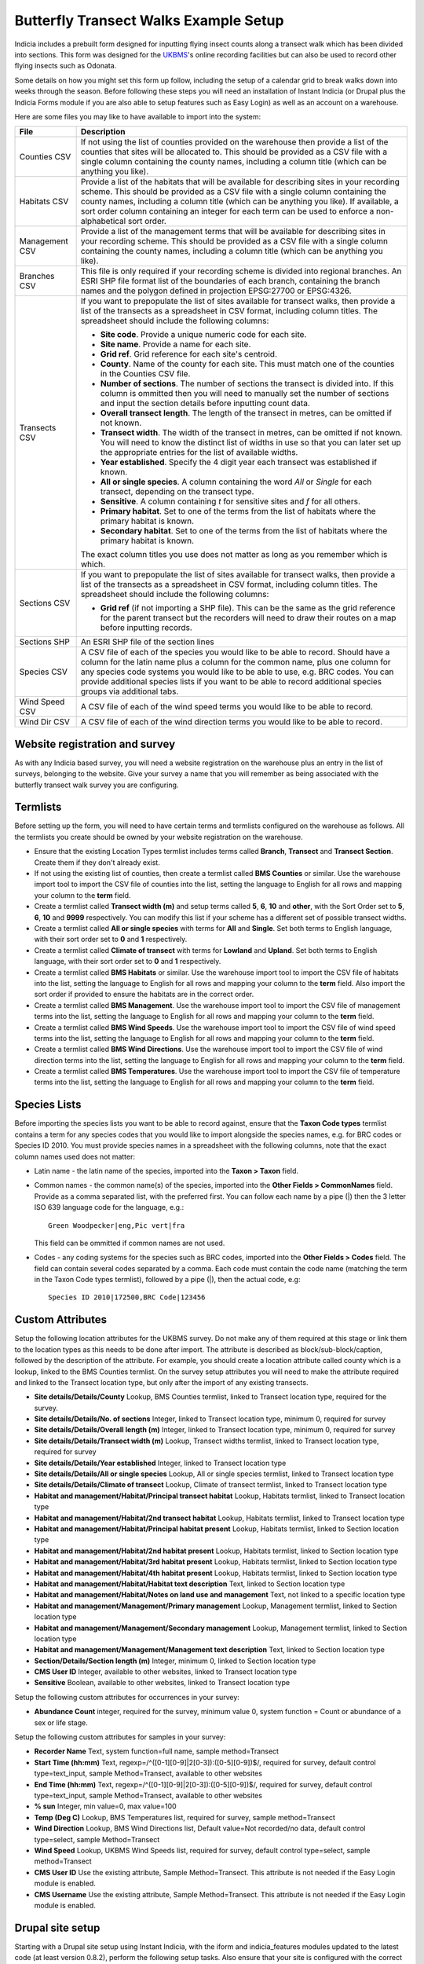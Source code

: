 Butterfly Transect Walks Example Setup
--------------------------------------

Indicia includes a prebuilt form designed for inputting flying insect counts 
along a transect walk which has been divided into sections. This form was 
designed for the `UKBMS <http://www.ukbms.org/>`_'s online recording facilities
but can also be used to record other flying insects such as Odonata.

Some details on how you might set this form up follow, including the setup of 
a calendar grid to break walks down into weeks through the season. Before 
following these steps you will need an installation of Instant Indicia (or 
Drupal plus the Indicia Forms module if you are also able to setup features
such as Easy Login) as well as an account on a warehouse.

Here are some files you may like to have available to import into the system:

+------------+-----------------------------------------------------------------+
| File       | Description                                                     |
+============+=================================================================+
| Counties   | If not using the list of counties provided on the warehouse then|
| CSV        | provide a list of the counties that sites will be allocated to. |
|            | This should be provided as a CSV file with a single column      |
|            | containing the county names, including a column title (which can|
|            | be anything you like).                                          |
+------------+-----------------------------------------------------------------+
| Habitats   | Provide a list of the habitats that will be available for       |
| CSV        | describing sites in your recording scheme.                      |
|            | This should be provided as a CSV file with a single column      |
|            | containing the county names, including a column title (which can|
|            | be anything you like). If available, a sort order column        |
|            | containing an integer for each term can be used to enforce a    |
|            | non-alphabetical sort order.                                    |
+------------+-----------------------------------------------------------------+
| Management | Provide a list of the management terms that will be available   |
| CSV        | for describing sites in your recording scheme.                  |
|            | This should be provided as a CSV file with a single column      |
|            | containing the county names, including a column title (which can|
|            | be anything you like).                                          |
+------------+-----------------------------------------------------------------+
| Branches   | This file is only required if your recording scheme is divided  |
| CSV        | into regional branches. An ESRI SHP file format list of the     |
|            | boundaries of each branch, containing the branch names and the  |
|            | polygon defined in projection EPSG:27700 or EPSG:4326.          |
+------------+-----------------------------------------------------------------+
| Transects  | If you want to prepopulate the list of sites available for      |
| CSV        | transect walks, then provide a list of the transects as a       |
|            | spreadsheet in CSV format, including column titles. The         |
|            | spreadsheet should include the following columns:               |
|            |                                                                 |
|            | * **Site code**. Provide a unique numeric code for each site.   |
|            | * **Site name**. Provide a name for each site.                  |
|            | * **Grid ref**. Grid reference for each site's centroid.        |
|            | * **County**. Name of the county for each site. This must match |
|            |   one of the counties in the Counties CSV file.                 |
|            | * **Number of sections**. The number of sections the transect   |
|            |   is divided into. If this column is ommitted then you will     |
|            |   need to manually set the number of sections and input the     |
|            |   section details before inputting count data.                  |
|            | * **Overall transect length**. The length of the transect in    |
|            |   metres, can be omitted if not known.                          |
|            | * **Transect width**. The width of the transect in metres, can  |
|            |   be omitted if not known. You will need to know the distinct   |
|            |   list of widths in use so that you can later set up the        |
|            |   appropriate entries for the list of available widths.         |
|            | * **Year established**. Specify the 4 digit year each transect  |
|            |   was established if known.                                     |
|            | * **All or single species**. A column containing the word *All* |
|            |   or *Single* for each transect, depending on the transect type.|
|            | * **Sensitive**. A column containing *t* for sensitive sites    |
|            |   and *f* for all others.                                       |
|            | * **Primary habitat**. Set to one of the terms from the list of |
|            |   habitats where the primary habitat is known.                  |
|            | * **Secondary habitat**. Set to one of the terms from the list  |
|            |   of habitats where the primary habitat is known.               |
|            |                                                                 |
|            | The exact column titles you use does not matter as long as you  |
|            | remember which is which.                                        |
+------------+-----------------------------------------------------------------+
| Sections   | If you want to prepopulate the list of sites available for      |
| CSV        | transect walks, then provide a list of the transects as a       |
|            | spreadsheet in CSV format, including column titles. The         |
|            | spreadsheet should include the following columns:               |
|            |                                                                 |
|            | * **Grid ref** (if not importing a SHP file). This can be the   |
|            |   same as the grid reference for the parent transect but the    |
|            |   recorders will need to draw their routes on a map before      |
|            |   inputting records.                                            |
+------------+-----------------------------------------------------------------+
| Sections   | An ESRI SHP file of the section lines                           |
| SHP        |                                                                 |
+------------+-----------------------------------------------------------------+
| Species    | A CSV file of each of the species you would like to be able to  |
| CSV        | record. Should have a column for the latin name plus a column   |
|            | for the common name, plus one column for any species code       |
|            | systems you would like to be able to use, e.g. BRC codes.       |
|            | You can provide additional species lists if you want to be able |
|            | to record additional species groups via additional tabs.        |
+------------+-----------------------------------------------------------------+
| Wind Speed | A CSV file of each of the wind speed terms you would like to be |
| CSV        | able to record.                                                 |
+------------+-----------------------------------------------------------------+
| Wind Dir   | A CSV file of each of the wind direction terms you would like   |
| CSV        | to be able to record.                                           |
+------------+-----------------------------------------------------------------+

Website registration and survey
^^^^^^^^^^^^^^^^^^^^^^^^^^^^^^^

As with any Indicia based survey, you will need a website registration on the 
warehouse plus an entry in the list of surveys, belonging to the website.
Give your survey a name that you will remember as being associated with the
butterfly transect walk survey you are configuring.

Termlists
^^^^^^^^^

Before setting up the form, you will need to have certain terms and termlists
configured on the warehouse as follows. All the termlists you create should be
owned by your website registration on the warehouse.

* Ensure that the existing Location Types termlist includes terms called
  **Branch**, **Transect** and **Transect Section**. Create them if they don't
  already exist. 
* If not using the existing list of counties, then create a termlist called 
  **BMS Counties** or similar. Use the warehouse import tool to import the CSV 
  file of counties into the list, setting the language to English for all rows
  and mapping your column to the **term** field.
* Create a termlist called **Transect width (m)** and setup terms called **5**,
  **6**, **10** and **other**, with the Sort Order set to **5**, **6**, **10** 
  and **9999** respectively. You can modify this list if your scheme has a
  different set of possible transect widths. 
* Create a termlist called **All or single species** with terms for **All** and
  **Single**. Set both terms to English language, with their sort order set to
  **0** and **1** respectively.
* Create a termlist called **Climate of transect** with terms for **Lowland** 
  and **Upland**. Set both terms to English language, with their sort order set
  to **0** and **1** respectively.
* Create a termlist called **BMS Habitats** or similar. Use the warehouse import
  tool to import the CSV file of habitats into the list, setting the language to
  English for all rows and mapping your column to the **term** field. Also
  import the sort order if provided to ensure the habitats are in the correct 
  order.
* Create a termlist called **BMS Management**. Use the warehouse import tool to
  import the CSV file of management terms into the list, setting the language to
  English for all rows and mapping your column to the **term** field.
* Create a termlist called **BMS Wind Speeds**. Use the warehouse import tool to
  import the CSV file of wind speed terms into the list, setting the language to
  English for all rows and mapping your column to the **term** field.
* Create a termlist called **BMS Wind Directions**. Use the warehouse import 
  tool to import the CSV file of wind direction terms into the list, setting the 
  language to English for all rows and mapping your column to the **term** 
  field.
* Create a termlist called **BMS Temperatures**. Use the warehouse import tool 
  to import the CSV file of temperature terms into the list, setting the 
  language to English for all rows and mapping your column to the **term** 
  field.

Species Lists
^^^^^^^^^^^^^

Before importing the species lists you want to be able to record against, ensure
that the **Taxon Code types** termlist contains a term for any species codes 
that you would like to import alongside the species names, e.g. for BRC codes
or Species ID 2010. You must provide species names in a spreadsheet with the 
following columns, note that the exact column names used does not matter:

* Latin name - the latin name of the species, imported into the **Taxon > 
  Taxon** field.
* Common names - the common name(s) of the species, imported into the **Other 
  Fields > CommonNames** field. Provide as a comma separated list, with the 
  preferred first. You can follow each name by a pipe (|) then the 3 letter ISO 
  639 language code for the language, e.g.::

    Green Woodpecker|eng,Pic vert|fra

  This field can be ommitted if common names are not used.
* Codes - any coding systems for the species such as BRC codes, imported into 
  the **Other Fields > Codes** field. The field can contain several codes 
  separated by a comma. Each code must contain the code name (matching the term 
  in the Taxon Code types termlist), followed by a pipe (|), then the actual 
  code, e.g::

    Species ID 2010|172500,BRC Code|123456

Custom Attributes
^^^^^^^^^^^^^^^^^

Setup the following location attributes for the UKBMS survey. Do not make any of
them required at this stage or link them to the location types as this needs to 
be done after import. The attribute is described as block/sub-block/caption, 
followed by the description of the attribute. For example, you should create
a location attribute called county which is a lookup, linked to the BMS Counties
termlist. On the survey setup attributes you will need to make the attribute
required and linked to the Transect location type, but only after the import
of any existing transects.

* **Site details/Details/County**
  Lookup, BMS Counties termlist, linked to Transect location type, required for 
  the survey.
* **Site details/Details/No. of sections**
  Integer, linked to Transect location type, minimum 0, required for survey
* **Site details/Details/Overall length (m)**
  Integer, linked to Transect location type, minimum 0, required for survey
* **Site details/Details/Transect width (m)**
  Lookup, Transect widths termlist, linked to Transect location type, required 
  for survey
* **Site details/Details/Year established**
  Integer, linked to Transect location type
* **Site details/Details/All or single species**
  Lookup, All or single species termlist, linked to Transect location type
* **Site details/Details/Climate of transect**
  Lookup, Climate of transect termlist, linked to Transect location type
* **Habitat and management/Habitat/Principal transect habitat**
  Lookup, Habitats termlist, linked to Transect location type
* **Habitat and management/Habitat/2nd transect habitat**
  Lookup, Habitats termlist, linked to Transect location type
* **Habitat and management/Habitat/Principal habitat present**
  Lookup, Habitats termlist, linked to Section location type
* **Habitat and management/Habitat/2nd habitat present**
  Lookup, Habitats termlist, linked to Section location type
* **Habitat and management/Habitat/3rd habitat present**
  Lookup, Habitats termlist, linked to Section location type
* **Habitat and management/Habitat/4th habitat present**
  Lookup, Habitats termlist, linked to Section location type
* **Habitat and management/Habitat/Habitat text description**
  Text, linked to Section location type
* **Habitat and management/Habitat/Notes on land use and management**
  Text, not linked to a specific location type
* **Habitat and management/Management/Primary management**
  Lookup, Management termlist, linked to Section location type
* **Habitat and management/Management/Secondary management**
  Lookup, Management termlist, linked to Section location type
* **Habitat and management/Management/Management text description**
  Text, linked to Section location type
* **Section/Details/Section length (m)**
  Integer, minimum 0, linked to Section location type
* **CMS User ID**
  Integer, available to other websites, linked to Transect location type
* **Sensitive**
  Boolean, available to other websites, linked to Transect location type

Setup the following custom attributes for occurrences in your survey:

* **Abundance Count**
  integer, required for the survey, minimum value 0, system function = Count or 
  abundance of a sex or life stage.

Setup the following custom attributes for samples in your survey:

* **Recorder Name**
  Text, system function=full name, sample method=Transect
* **Start Time (hh:mm)**
  Text, regexp=/^([0-1][0-9]|2[0-3]):([0-5][0-9])$/, required for survey, 
  default control type=text_input, sample Method=Transect, available to other
  websites
* **End Time (hh:mm)**
  Text, regexp=/^([0-1][0-9]|2[0-3]):([0-5][0-9])$/, required for survey, 
  default control type=text_input, sample Method=Transect, available to other
  websites
* **% sun**
  Integer, min value=0, max value=100
* **Temp (Deg C)**
  Lookup, BMS Temperatures list, required for survey, sample method=Transect
* **Wind Direction**
  Lookup, BMS Wind Directions list, Default value=Not recorded/no data, default 
  control type=select, sample Method=Transect
* **Wind Speed**
  Lookup, UKBMS Wind Speeds list, required for survey, default control 
  type=select, sample method=Transect
* **CMS User ID**
  Use the existing attribute, Sample Method=Transect. This attribute is not 
  needed if the Easy Login module is enabled.
* **CMS Username**
  Use the existing attribute, Sample Method=Transect. This attribute is not 
  needed if the Easy Login module is enabled.

Drupal site setup
^^^^^^^^^^^^^^^^^

Starting with a Drupal site setup using Instant Indicia, with the iform and
indicia_features modules updated to the latest code (at least version 0.8.2), 
perform the following setup tasks. Also ensure that your site is configured
with the correct warehouse, website ID and password on the IForm settings page.

Install Drupal modules
""""""""""""""""""""""

Install the following modules for Drupal: 

* **Chaos tools**
* **Page manager**
* **Panels** 
* **Views**
* **Views UI**
* **Views content panes**

Create a home page
""""""""""""""""""

#. First we need to create a Drupal node to hold the chart which appears on the
   home page. Select **Content management > Add content > Indicia pages** from 
   the Drupal admin menu. Set the **Page title** to "Records for this year so
   far".
#. Under the **Form Selection** section, set **Select Form Category** to 
   "Reporting" and the **Select Form** to "Report Calendar Summary". Click the
   **Load Settings Form** button.
#. Specify the following settings for the form:

   * **Report Settings - Report Name** =Reports for Prebuilt Forms/UKBMS/UKBMS
     Annual Summary Table Occurrence list
   * **Report Settings - Preset Parameter Values** = ::

       survey_id=n
       user_id=
       location_id=
       occattrs=
       date_from=
       date_to=
       taxon_list_id=n
     
     Make sure that you set n to the survey's ID and the ID of your main species
     list respectively.
   * **Report Settings - Vertical Axis** = taxon
   * **Report Settings - Count Column** = Abundance Count
   * **Report Output - Output chart** = ticked
   * **Report Output - Default output type** = Chart.
   * **Controls - Date filter type** = This year (no user control)
   * **Controls - Drupal permission for manager mode** = manager
   * **Date Axis Options - Start of week definition** = date=Apr-01
   * **Date Axis Options - Week One Contains** = Apr-01
   * **Date Axis Options - Restrict displayed weeks** = -3:30
   * **Chart Options - Chart Type** = Line
   * **Chart Options - Chart X-axis labels** = Week number only
   * **Chart Options - Include total series** = ticked
   * **Chart Options - Chart Height** = 200
   * **Advanced Chart Options - Axes Options** - paste the following into the 
     **Edit source** view then click **Edit w/form** to save it::

       {
         "yaxis":
         {
           "min":0,
           "showMinorTicks":false,
           "tickOptions":
           {
             "showGridline":false,
             "formatString":"%.0f"
           },
           "max":500
         },
         "xaxis":
         {
           "labelOptions":
           {
             "label":"Week no."
           }
         }
       }

     Click **Save** to save the node.

#. Visit the **Site building > Views** menu item on the Drupal admin menu. Click
   *enable** beside the **frontpage** view.
#. Select **Site building > Pages > Add custom page** from the Drupal admin 
   menu. 
#. Set the **Administrative title** and **Machine name** of the page to "home".
#. Set the path to "home" and tick **Make this your site home page**.
#. Set **Variant type** to **Panel** if it is not already.
#. Tick **Visible menu item**. Leave the other checkboxes unticked.
#. Click **Continue**.
#. On the next **Menu settings** page, select **Normal menu entry**, then enter
   "Home" as the **title**, and set the **Menu** to "Primary links". This adds
   a menu item to the main site menu. Click **Continue**.
#. On the **Choose layout** page, select the radio button for **Builders - 
   Flexible**. Click **Continue**.
#. On the **Panel settings** page, just click **Continue**.
#. On the **Panel content** page, click **Show layout designer**. On the **Row**
   drop down menu, select **Add region to the left**. Set the **Region title**
   to "News" and click **Save**.
#. Click **Hide layout designer**. On the *gears icon* in the top left of the 
   News section, select **Add content**.
#. On the popup dialog that appears, select **Views** in the bar on the left, 
   then select *frontpage*. Click **Continue** to select the **defaults** 
   display. Click the **Finish** button to add the view to the page. 
   On the **gears icon** in the top left of the **Center** pane, select **Add
   content**. In the popup that appears, select **Existing node**. Search for 
   the "Records for this year so far" node, check the box to override the title
   but leave the title blank, and uncheck the tickbox for including node links.
   Set the **Build mode** to "Full node" and click **Finish**.
#. Click **Update and Save**.

Now might be a good time to create a new Story content item to check that this
appears on the home page.

My Sites
^^^^^^^^

Add a new Indicia Pages content item and use the following settings:

#. **Page title** = My sites
#. **Menu settings - Menu link title** = My Sites
#. **Menu settings - Parent item** = <Primary links>
#. **Select Form Category** = Reporting
#. **Select Form** = Report Grid
#. **URL Path** = site-list

Then, click the **Load Settings Form** button and enter the following settings
in the configuration form which appears:

* **Report Settings - Report Name** = Library/Locations/Species and occurrence
  counts by site
* **Report Settings - Preset parameter values** = ::

    date_from=
    date_to=
    survey_id=
    location_type_id=Transect
    locattrs=CMS User ID
    attr_location_cms_user_id={user_id}
* **Report Settings - Columns Configuration** = select the **View Source** mode 
  then paste the following settings, finally click **View w/form** to save the
  settings. ::

    [
      {
        "fieldname":"id",
        "visible":false
      },
      {
        "fieldname":"name",
        "display":"Site Name"
      },
      {
        "fieldname":"occurrences",
        "display":"No. of records"
      },
      {
        "fieldname":"taxa",
        "display":"No. of species"
      },
      {
        "fieldname":"groups",
        "visible":false
      },
      {
        "fieldname":"attr_location_cms_user_id",
        "visible":false
      },
      {
        "display":"Actions",
        "actions":
        [
          {
            "caption":"edit",
            "url":"{rootFolder}site-details",
            "urlParams":
            {
              "id":"{id}"
            }
          }
        ]
      }
    ]
* **Report Settings - Footer** =

  .. code-block:: html

    <a href="{rootFolder}site-details" class="pager-button">Add Site</a>

.. todo::
  
  Remaining setup of forms in Drupal
  Enable easy login
  Site details form setup
  Enable AJAX Proxy - can be done after saving the site details form as "Enable AJAX Proxy" button appears.
